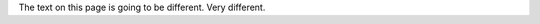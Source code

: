 .. title: PyCon Canada 2018
.. slug: index
.. date: 2018-08-19 16:53:22 UTC+04:00
.. tags:
.. category:
.. link:
.. description:
.. type: text

The text on this page is going to be different. Very different.


